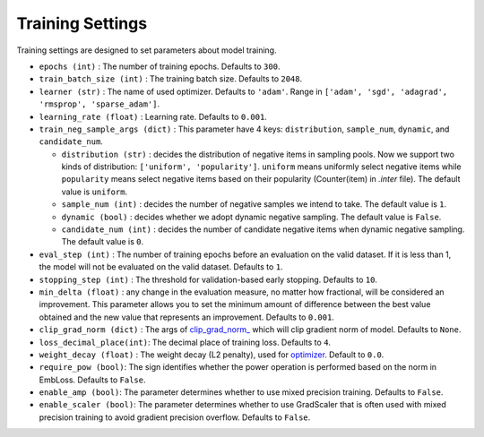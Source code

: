Training Settings
===========================
Training settings are designed to set parameters about model training.


- ``epochs (int)`` : The number of training epochs. Defaults to ``300``.
- ``train_batch_size (int)`` : The training batch size. Defaults to ``2048``.
- ``learner (str)`` : The name of used optimizer. Defaults to ``'adam'``.
  Range in ``['adam', 'sgd', 'adagrad', 'rmsprop', 'sparse_adam']``.
- ``learning_rate (float)`` : Learning rate. Defaults to ``0.001``.
- ``train_neg_sample_args (dict)`` : This parameter have 4 keys: ``distribution``, ``sample_num``, ``dynamic``, and ``candidate_num``.   

  - ``distribution (str)`` : decides the distribution of negative items in sampling pools. Now we support two kinds of distribution: ``['uniform', 'popularity']``. ``uniform`` means uniformly select negative items while ``popularity`` means select negative items based on their popularity (Counter(item) in `.inter` file). The default value is ``uniform``.   

  - ``sample_num (int)`` : decides the number of negative samples we intend to take. The default value is ``1``.
  
  - ``dynamic (bool)`` : decides whether we adopt dynamic negative sampling. The default value is ``False``.
  
  - ``candidate_num (int)`` : decides the number of candidate negative items when dynamic negative sampling. The default value is ``0``.
- ``eval_step (int)`` : The number of training epochs before an evaluation
  on the valid dataset. If it is less than 1, the model will not be
  evaluated on the valid dataset. Defaults to ``1``.
- ``stopping_step (int)`` : The threshold for validation-based early stopping.
  Defaults to ``10``.
- ``min_delta (float)`` : any change in the evaluation measure, no matter how fractional, will be considered an improvement. This parameter allows you to set the minimum amount of difference between the best value obtained and the new value that represents an improvement.
  Defaults to ``0.001``.
- ``clip_grad_norm (dict)`` : The args of `clip_grad_norm_ <https://pytorch.org/docs/stable/generated/torch.nn.utils.clip_grad_norm_.html>`_
  which will clip gradient norm of model. Defaults to ``None``.
- ``loss_decimal_place(int)``: The decimal place of training loss. Defaults to ``4``.
- ``weight_decay (float)`` : The weight decay (L2 penalty), used for `optimizer <https://pytorch.org/docs/stable/optim.html?highlight=weight_decay>`_. Default to ``0.0``.
- ``require_pow (bool)``: The sign identifies whether the power operation is performed based on the norm in EmbLoss. Defaults to ``False``.
- ``enable_amp (bool)``: The parameter determines whether to use mixed precision training. Defaults to ``False``.
- ``enable_scaler (bool)``: The parameter determines whether to use GradScaler that is often used with mixed precision training to avoid gradient precision overflow. Defaults to ``False``.

